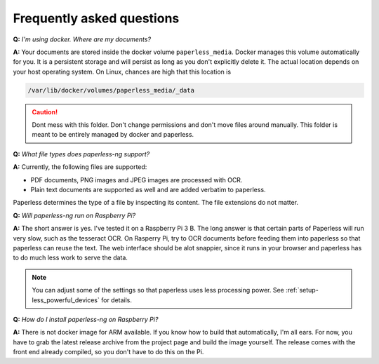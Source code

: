 
**************************
Frequently asked questions
**************************

**Q:** *I'm using docker. Where are my documents?*

**A:** Your documents are stored inside the docker volume ``paperless_media``.
Docker manages this volume automatically for you. It is a persistent storage
and will persist as long as you don't explicitly delete it. The actual location
depends on your host operating system. On Linux, chances are high that this location
is

.. code::

    /var/lib/docker/volumes/paperless_media/_data

.. caution::

    Dont mess with this folder. Don't change permissions and don't move
    files around manually. This folder is meant to be entirely managed by docker
    and paperless.

**Q:** *What file types does paperless-ng support?*

**A:** Currently, the following files are supported:

*   PDF documents, PNG images and JPEG images are processed with OCR.
*   Plain text documents are supported as well and are added verbatim
    to paperless.

Paperless determines the type of a file by inspecting its content. The
file extensions do not matter.

**Q:** *Will paperless-ng run on Raspberry Pi?*

**A:** The short answer is yes. I've tested it on a Raspberry Pi 3 B.
The long answer is that certain parts of
Paperless will run very slow, such as the tesseract OCR. On Rasperry Pi,
try to OCR documents before feeding them into paperless so that paperless can
reuse the text. The web interface should be alot snappier, since it runs
in your browser and paperless has to do much less work to serve the data.

.. note::
    
    You can adjust some of the settings so that paperless uses less processing
    power. See :ref:`setup-less_powerful_devices` for details.
    

**Q:** *How do I install paperless-ng on Raspberry Pi?*

**A:** There is not docker image for ARM available. If you know how to build
that automatically, I'm all ears. For now, you have to grab the latest release
archive from the project page and build the image yourself. The release comes
with the front end already compiled, so you don't have to do this on the Pi.
